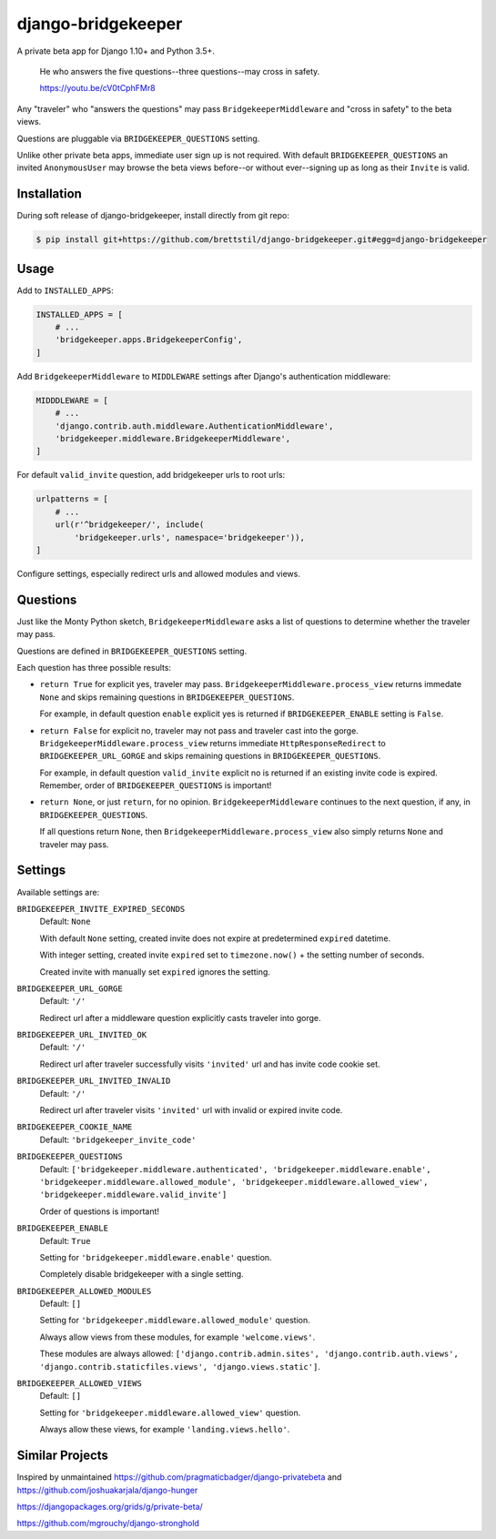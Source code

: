 ===================
django-bridgekeeper
===================

.. image:: https://travis-ci.org/brettstil/django-bridgekeeper.svg?branch=master
    :target: https://travis-ci.org/brettstil/django-bridgekeeper

A private beta app for Django 1.10+ and Python 3.5+.


    He who answers the five questions--three questions--may cross in safety.

    https://youtu.be/cV0tCphFMr8


Any "traveler" who "answers the questions" may pass ``BridgekeeperMiddleware``
and "cross in safety" to the beta views.

Questions are pluggable via ``BRIDGEKEEPER_QUESTIONS`` setting.

Unlike other private beta apps, immediate user sign up is not required. With
default ``BRIDGEKEEPER_QUESTIONS`` an invited ``AnonymousUser`` may browse the
beta views before--or without ever--signing up as long as their ``Invite`` is
valid.


Installation
============

During soft release of django-bridgekeeper, install directly from git repo:

.. code-block:: bash

    $ pip install git+https://github.com/brettstil/django-bridgekeeper.git#egg=django-bridgekeeper


Usage
=====

Add to ``INSTALLED_APPS``:

.. code:: python

    INSTALLED_APPS = [
        # ...
        'bridgekeeper.apps.BridgekeeperConfig',
    ]

Add ``BridgekeeperMiddleware`` to ``MIDDLEWARE`` settings after Django's authentication middleware:

.. code:: python

    MIDDDLEWARE = [
        # ...
        'django.contrib.auth.middleware.AuthenticationMiddleware',
        'bridgekeeper.middleware.BridgekeeperMiddleware',
    ]

For default ``valid_invite`` question, add bridgekeeper urls to root urls:

.. code:: python

    urlpatterns = [
        # ...
        url(r'^bridgekeeper/', include(
            'bridgekeeper.urls', namespace='bridgekeeper')),
    ]

Configure settings, especially redirect urls and allowed modules and views.


Questions
=========

Just like the Monty Python sketch, ``BridgekeeperMiddleware`` asks a list of
questions to determine whether the traveler may pass.

Questions are defined in ``BRIDGEKEEPER_QUESTIONS`` setting.

Each question has three possible results:

* ``return True`` for explicit yes, traveler may pass.
  ``BridgekeeperMiddleware.process_view`` returns immedate ``None`` and skips
  remaining questions in ``BRIDGEKEEPER_QUESTIONS``.

  For example, in default question ``enable`` explicit yes is returned if
  ``BRIDGEKEEPER_ENABLE`` setting is ``False``.

* ``return False`` for explicit no, traveler may not pass and traveler cast
  into the gorge. ``BridgekeeperMiddleware.process_view`` returns immediate
  ``HttpResponseRedirect`` to ``BRIDGEKEEPER_URL_GORGE`` and skips remaining
  questions in ``BRIDGEKEEPER_QUESTIONS``.

  For example, in default question ``valid_invite`` explicit no is returned if
  an existing invite code is expired. Remember, order of
  ``BRIDGEKEEPER_QUESTIONS`` is important!

* ``return None``, or just ``return``, for no opinion.
  ``BridgekeeperMiddleware`` continues to the next question, if any, in
  ``BRIDGEKEEPER_QUESTIONS``.

  If all questions return ``None``, then
  ``BridgekeeperMiddleware.process_view`` also simply returns ``None`` and
  traveler may pass.


Settings
========

Available settings are:

``BRIDGEKEEPER_INVITE_EXPIRED_SECONDS``
    Default: ``None``

    With default ``None`` setting, created invite does not expire at
    predetermined ``expired`` datetime.

    With integer setting, created invite ``expired`` set to ``timezone.now()``
    + the setting number of seconds.

    Created invite with manually set ``expired`` ignores the setting.

``BRIDGEKEEPER_URL_GORGE``
    Default: ``'/'``

    Redirect url after a middleware question explicitly casts traveler into
    gorge.

``BRIDGEKEEPER_URL_INVITED_OK``
    Default: ``'/'``

    Redirect url after traveler successfully visits ``'invited'`` url and has
    invite code cookie set.

``BRIDGEKEEPER_URL_INVITED_INVALID``
    Default: ``'/'``

    Redirect url after traveler visits ``'invited'`` url with invalid or
    expired invite code.

``BRIDGEKEEPER_COOKIE_NAME``
    Default: ``'bridgekeeper_invite_code'``

``BRIDGEKEEPER_QUESTIONS``
    Default: ``['bridgekeeper.middleware.authenticated',
    'bridgekeeper.middleware.enable',
    'bridgekeeper.middleware.allowed_module',
    'bridgekeeper.middleware.allowed_view',
    'bridgekeeper.middleware.valid_invite']``

    Order of questions is important!

``BRIDGEKEEPER_ENABLE``
    Default: ``True``

    Setting for ``'bridgekeeper.middleware.enable'`` question.

    Completely disable bridgekeeper with a single setting.

``BRIDGEKEEPER_ALLOWED_MODULES``
    Default: ``[]``

    Setting for ``'bridgekeeper.middleware.allowed_module'`` question.

    Always allow views from these modules, for example ``'welcome.views'``.

    These modules are always allowed: ``['django.contrib.admin.sites',
    'django.contrib.auth.views', 'django.contrib.staticfiles.views',
    'django.views.static']``.

``BRIDGEKEEPER_ALLOWED_VIEWS``
    Default: ``[]``

    Setting for ``'bridgekeeper.middleware.allowed_view'`` question.

    Always allow these views, for example ``'landing.views.hello'``.


Similar Projects
================

Inspired by unmaintained https://github.com/pragmaticbadger/django-privatebeta
and https://github.com/joshuakarjala/django-hunger

https://djangopackages.org/grids/g/private-beta/

https://github.com/mgrouchy/django-stronghold

